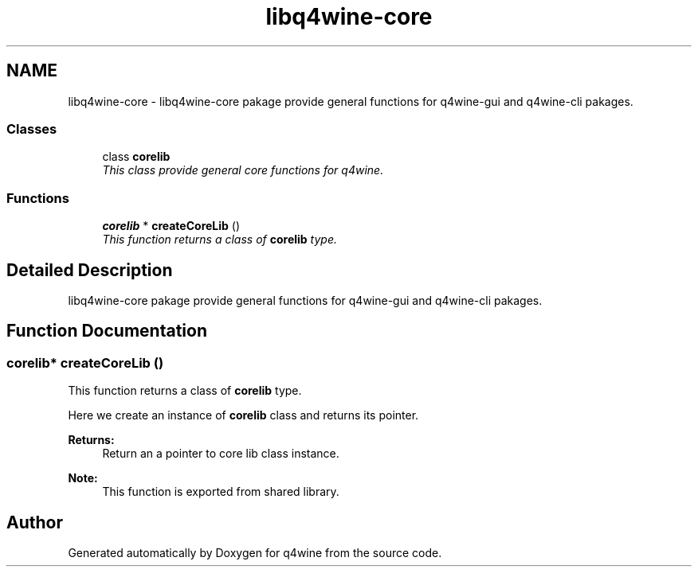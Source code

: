 .TH "libq4wine-core" 3 "26 May 2009" "Version 0.113" "q4wine" \" -*- nroff -*-
.ad l
.nh
.SH NAME
libq4wine-core \- libq4wine-core pakage provide general functions for q4wine-gui and q4wine-cli pakages.  

.PP
.SS "Classes"

.in +1c
.ti -1c
.RI "class \fBcorelib\fP"
.br
.RI "\fIThis class provide general core functions for q4wine. \fP"
.in -1c
.SS "Functions"

.in +1c
.ti -1c
.RI "\fBcorelib\fP * \fBcreateCoreLib\fP ()"
.br
.RI "\fIThis function returns a class of \fBcorelib\fP type. \fP"
.in -1c
.SH "Detailed Description"
.PP 
libq4wine-core pakage provide general functions for q4wine-gui and q4wine-cli pakages. 
.SH "Function Documentation"
.PP 
.SS "\fBcorelib\fP* createCoreLib ()"
.PP
This function returns a class of \fBcorelib\fP type. 
.PP
Here we create an instance of \fBcorelib\fP class and returns its pointer. 
.PP
\fBReturns:\fP
.RS 4
Return an a pointer to core lib class instance. 
.RE
.PP
\fBNote:\fP
.RS 4
This function is exported from shared library. 
.RE
.PP

.SH "Author"
.PP 
Generated automatically by Doxygen for q4wine from the source code.

